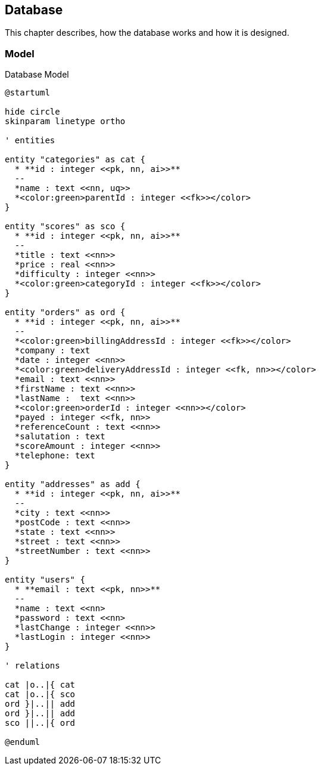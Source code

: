 == Database

This chapter describes, how the database works and how it is designed.

=== Model

.Database Model
[plantuml, database_model, svg]
....
@startuml

hide circle
skinparam linetype ortho

' entities

entity "categories" as cat {
  * **id : integer <<pk, nn, ai>>**
  --
  *name : text <<nn, uq>>
  *<color:green>parentId : integer <<fk>></color>
}

entity "scores" as sco {
  * **id : integer <<pk, nn, ai>>**
  --
  *title : text <<nn>>
  *price : real <<nn>>
  *difficulty : integer <<nn>>
  *<color:green>categoryId : integer <<fk>></color>
}

entity "orders" as ord {
  * **id : integer <<pk, nn, ai>>**
  --
  *<color:green>billingAddressId : integer <<fk>></color>
  *company : text
  *date : integer <<nn>>
  *<color:green>deliveryAddressId : integer <<fk, nn>></color>
  *email : text <<nn>>
  *firstName : text <<nn>>
  *lastName :  text <<nn>>
  *<color:green>orderId : integer <<nn>></color>
  *payed : integer <<fk, nn>>
  *referenceCount : text <<nn>>
  *salutation : text
  *scoreAmount : integer <<nn>>
  *telephone: text
}

entity "addresses" as add {
  * **id : integer <<pk, nn, ai>>**
  --
  *city : text <<nn>>
  *postCode : text <<nn>>
  *state : text <<nn>>
  *street : text <<nn>>
  *streetNumber : text <<nn>>
}

entity "users" {
  * **email : text <<pk, nn>>**
  --
  *name : text <<nn>
  *password : text <<nn>
  *lastChange : integer <<nn>>
  *lastLogin : integer <<nn>>
}

' relations

cat |o..|{ cat
cat |o..|{ sco
ord }|..|| add
ord }|..|| add
sco ||..|{ ord

@enduml
....
